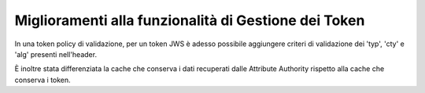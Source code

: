 Miglioramenti alla funzionalità di Gestione dei Token
-----------------------------------------------------

In una token policy di validazione, per un token JWS è adesso possibile aggiungere criteri di validazione dei 'typ', 'cty' e 'alg' presenti nell'header.

È inoltre stata differenziata la cache che conserva i dati recuperati dalle Attribute Authority rispetto alla cache che conserva i token.


